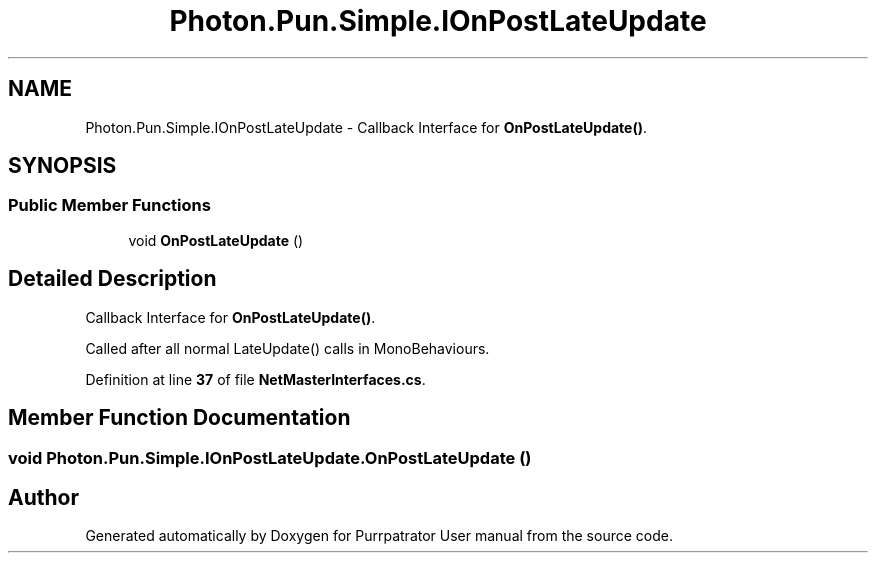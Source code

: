 .TH "Photon.Pun.Simple.IOnPostLateUpdate" 3 "Mon Apr 18 2022" "Purrpatrator User manual" \" -*- nroff -*-
.ad l
.nh
.SH NAME
Photon.Pun.Simple.IOnPostLateUpdate \- Callback Interface for \fBOnPostLateUpdate()\fP\&.  

.SH SYNOPSIS
.br
.PP
.SS "Public Member Functions"

.in +1c
.ti -1c
.RI "void \fBOnPostLateUpdate\fP ()"
.br
.in -1c
.SH "Detailed Description"
.PP 
Callback Interface for \fBOnPostLateUpdate()\fP\&. 

Called after all normal LateUpdate() calls in MonoBehaviours\&. 
.PP
Definition at line \fB37\fP of file \fBNetMasterInterfaces\&.cs\fP\&.
.SH "Member Function Documentation"
.PP 
.SS "void Photon\&.Pun\&.Simple\&.IOnPostLateUpdate\&.OnPostLateUpdate ()"


.SH "Author"
.PP 
Generated automatically by Doxygen for Purrpatrator User manual from the source code\&.
